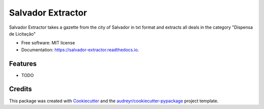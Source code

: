 ==================
Salvador Extractor
==================


.. image:: https://img.shields.io/pypi/v/salvador_extractor.svg
        :target: https://pypi.python.org/pypi/salvador_extractor

.. image:: https://img.shields.io/travis/lubianat/salvador_extractor.svg
        :target: https://travis-ci.com/lubianat/salvador_extractor

.. image:: https://readthedocs.org/projects/salvador-extractor/badge/?version=latest
        :target: https://salvador-extractor.readthedocs.io/en/latest/?badge=latest
        :alt: Documentation Status


.. image:: https://pyup.io/repos/github/lubianat/salvador_extractor/shield.svg
     :target: https://pyup.io/repos/github/lubianat/salvador_extractor/
     :alt: Updates



Salvador Extractor takes a gazette from the city of Salvador in txt format and extracts all deals in the category "Dispensa de Licitação"


* Free software: MIT license
* Documentation: https://salvador-extractor.readthedocs.io.


Features
--------

* TODO

Credits
-------

This package was created with Cookiecutter_ and the `audreyr/cookiecutter-pypackage`_ project template.

.. _Cookiecutter: https://github.com/audreyr/cookiecutter
.. _`audreyr/cookiecutter-pypackage`: https://github.com/audreyr/cookiecutter-pypackage
